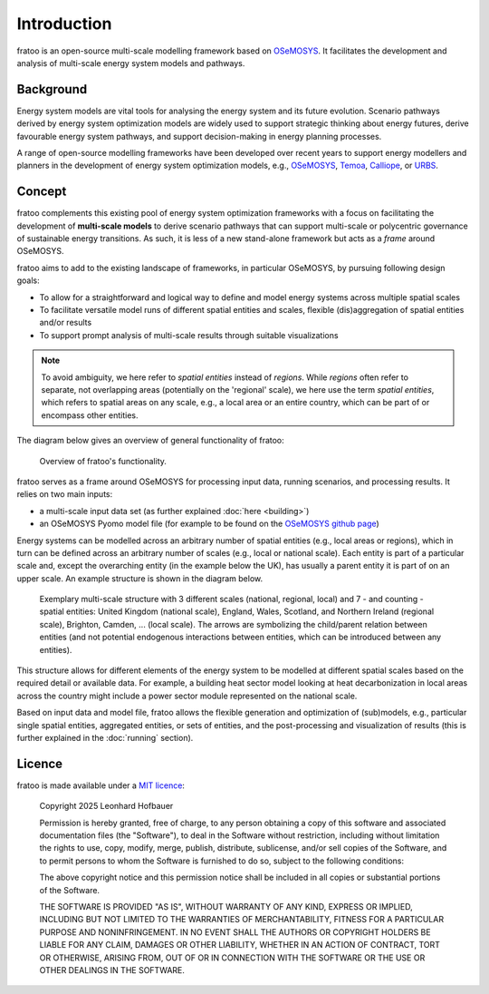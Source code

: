 
============
Introduction
============

fratoo is an open-source multi-scale modelling framework based on `OSeMOSYS <http://www.osemosys.org/>`_. It facilitates the development and analysis of multi-scale energy system models and pathways.

**********
Background
**********

Energy system models are vital tools for analysing the energy system and its future evolution. Scenario pathways derived by energy system optimization models are widely used to support strategic thinking about energy futures, derive favourable energy system pathways, and support decision-making in energy planning processes.

A range of open-source modelling frameworks have been developed over recent years to support energy modellers and planners in the development of energy system optimization models, e.g., `OSeMOSYS <http://www.osemosys.org/>`_, `Temoa <https://temoacloud.com/>`_,  `Calliope <https://www.callio.pe/>`_, or `URBS <https://github.com/tum-ens/urbs>`_.


*******
Concept
*******

fratoo complements this existing pool of energy system optimization frameworks with a focus on facilitating the development of **multi-scale models** to derive scenario pathways that can support multi-scale or polycentric governance of sustainable energy transitions. As such, it is less of a new stand-alone framework but acts as a *frame* around OSeMOSYS.

fratoo aims to add to the existing landscape of frameworks, in particular OSeMOSYS, by pursuing following design goals:

* To allow for a straightforward and logical way to define and model energy systems across multiple spatial scales
* To facilitate versatile model runs of different spatial entities and scales, flexible (dis)aggregation of spatial entities and/or results
* To support prompt analysis of multi-scale results through suitable visualizations

.. note::  To avoid ambiguity, we here refer to *spatial entities* instead of *regions*. While *regions* often refer to separate, not overlapping areas (potentially on the \'regional\' scale), we here use the term *spatial entities*, which refers to spatial areas on any scale, e.g., a local area or an entire country, which can be part of or encompass other entities.

The diagram below gives an overview of general functionality of fratoo:

.. figure:: figures/framework.*
   :alt: verview of fratoo's functionality.

   Overview of fratoo's functionality.

fratoo serves as a frame around OSeMOSYS for processing input data, running scenarios, and processing results. It relies on two main inputs:

* a multi-scale input data set (as further explained :doc:`here <building>`)
* an OSeMOSYS Pyomo model file (for example to be found on the `OSeMOSYS github page <https://github.com/OSeMOSYS/OSeMOSYS>`_)

Energy systems can be modelled across an arbitrary number of spatial entities (e.g., local areas or regions), which in turn can be defined across an arbitrary number of scales (e.g., local or national scale). Each entity is part of a particular scale and, except the overarching entity (in the example below the UK), has usually a parent entity it is part of on an upper scale. An example structure is shown in the diagram below.

.. figure:: figures/multi-scale_structure.*
   :alt: Exemplary multi-scale structure.
   :width: 400

   Exemplary multi-scale structure with 3 different scales (national, regional, local) and 7 - and counting - spatial entities: United Kingdom (national scale), England, Wales, Scotland, and Northern Ireland (regional scale), Brighton, Camden, \.\.\. (local scale). The arrows are symbolizing the child/parent relation between entities (and not potential endogenous interactions between entities, which can be introduced between any entities).

This structure allows for different elements of the energy system to be modelled at different spatial scales based on the required detail or available data. For example, a building heat sector model looking at heat decarbonization in local areas across the country might include a power sector module represented on the national scale.

Based on input data and model file, fratoo allows the flexible generation and optimization of (sub)models, e.g., particular single spatial entities, aggregated entities, or sets of entities, and the post-processing and visualization of results (this is further explained in the :doc:`running` section).

.. [Explain specifically what's multi-scale about fratoo?]
.. multiscale definition, multi-scale pathways possible because of versatility of model runs, ...


*******
Licence
*******

fratoo is made available under a `MIT licence <https://opensource.org/licenses/MIT>`_:

    Copyright 2025 Leonhard Hofbauer

    Permission is hereby granted, free of charge, to any person obtaining a copy of this software and associated documentation files (the "Software"), to deal in the Software without restriction, including without limitation the rights to use, copy, modify, merge, publish, distribute, sublicense, and/or sell copies of the Software, and to permit persons to whom the Software is furnished to do so, subject to the following conditions:

    The above copyright notice and this permission notice shall be included in all copies or substantial portions of the Software.

    THE SOFTWARE IS PROVIDED "AS IS", WITHOUT WARRANTY OF ANY KIND, EXPRESS OR IMPLIED, INCLUDING BUT NOT LIMITED TO THE WARRANTIES OF MERCHANTABILITY, FITNESS FOR A PARTICULAR PURPOSE AND NONINFRINGEMENT. IN NO EVENT SHALL THE AUTHORS OR COPYRIGHT HOLDERS BE LIABLE FOR ANY CLAIM, DAMAGES OR OTHER LIABILITY, WHETHER IN AN ACTION OF CONTRACT, TORT OR OTHERWISE, ARISING FROM, OUT OF OR IN CONNECTION WITH THE SOFTWARE OR THE USE OR OTHER DEALINGS IN THE SOFTWARE.

